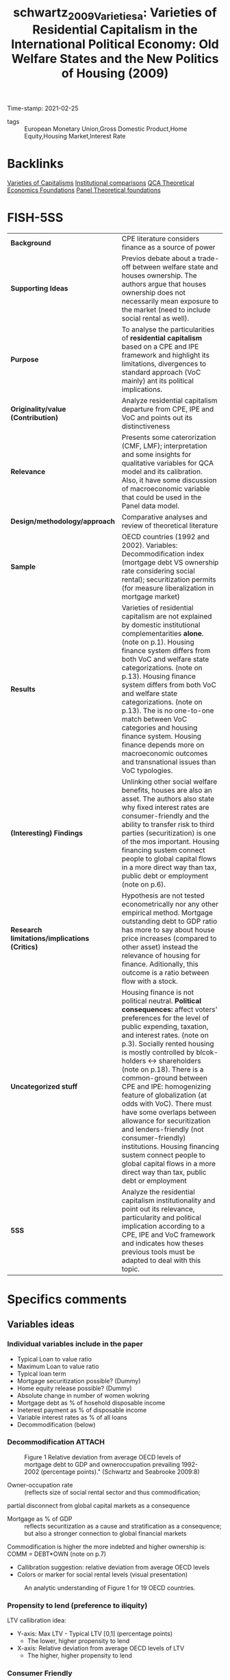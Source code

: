 #+TITLE: schwartz_2009_Varietiesa: Varieties of Residential Capitalism in the International Political Economy: Old Welfare States and the New Politics of Housing (2009)
#+OPTIONS: toc:nil num:nil
#+ROAM_KEY: cite:schwartz_2009_Varietiesa
#+ROAM_TAGS: Housing "Welfare State" "International Political Economy" "Residential Capitalism" VoC
Time-stamp: 2021-02-25
- tags :: European Monetary Union,Gross Domestic Product,Home Equity,Housing Market,Interest Rate


* Backlinks

[[file:20210210190446-variaeties_of_capitalisms.org][Varieties of Capitalisms]]
[[file:20210210184827-institutional_comparisons.org][Institutional comparisons]]
[[file:20210216121647-qca_theoretical_economics_foundations.org][QCA Theoretical Economics Foundations]]
[[file:20210210190632-panel_theoretical_foundations.org][Panel Theoretical foundations]]

* FISH-5SS


|---------------------------------------------+---------------------------------------------------------------------------------------------------------------------------------------------------------------------------------------------------------------------------------------------------------------------------------------------------------------------------------------------------------------------------------------------------------------------------------------------------------------------------------------------------------------------------------------------------------------------------------------------------------------------------------------------|
| <40>                                        | <50>                                                                                                                                                                                                                                                                                                                                                                                                                                                                                                                                                                                                                                        |
| *Background*                                  | CPE literature considers finance as a source of power                                                                                                                                                                                                                                                                                                                                                                                                                                                                                                                                                                                       |
| *Supporting Ideas*                            | Previos debate about a trade-off between welfare state and houses ownership. The authors argue that houses ownership does not necessarily mean exposure to the market (need to include social rental as well).                                                                                                                                                                                                                                                                                                                                                                                                                              |
| *Purpose*                                     | To analyse the particularities of *residential capitalism* based on a CPE and IPE framework and highlight its limitations, divergences to standard approach (VoC mainly) ant its political implications.                                                                                                                                                                                                                                                                                                                                                                                                                                      |
| *Originality/value (Contribution)*            | Analyze residential capitalism departure from CPE, IPE and VoC and points out its distinctiveness                                                                                                                                                                                                                                                                                                                                                                                                                                                                                                                                           |
| *Relevance*                                   | Presents some caterorization (CMF, LMF); interpretation and some insights for qualitative variables for QCA model and its calibration. Also, it have some discussion of macroeconomic variable that could be used in the Panel data model.                                                                                                                                                                                                                                                                                                                                                                                                  |
| *Design/methodology/approach*                 | Comparative analyses and review of theoretical literature                                                                                                                                                                                                                                                                                                                                                                                                                                                                                                                                                                                   |
| *Sample*                                      | OECD countries (1992 and 2002). Variables: Decommodification index (mortgage debt VS ownership rate considering social rental); securitization permits (for measure liberalization in mortgage market)                                                                                                                                                                                                                                                                                                                                                                                                                                      |
| *Results*                                     | Varieties of residential capitalism are not explained by domestic institutional complementarities *alone*. (note on p.1). Housing finance system differs from both VoC and welfare state categorizations. (note on p.13). Housing finance system differs from both VoC and welfare state categorizations. (note on p.13). The is no one-to-one match between VoC categories and housing finance system. Housing finance depends more on macroeconomic outcomes and transnational issues than VoC typologies.                                                                                                                                  |
| *(Interesting) Findings*                      | Unlinking other social welfare benefits, houses are also an asset. The authors also state why fixed interest rates are consumer-friendly and the ability to transfer risk to third parties (securitization) is one of the mos important. Housing financing sustem connect people to global capital flows in a more direct way than tax, public debt or employment (note on p.6).                                                                                                                                                                                                                                                            |
| *Research limitations/implications (Critics)* | Hypothesis are not tested econometrically nor any other empirical method. Mortgage outstanding debt to GDP ratio has more to say about house price increases (compared to other asset) instead the relevance of housing for finance. Aditionally, this outcome is a ratio between flow with a stock.                                                                                                                                                                                                                                                                                                                                        |
| *Uncategorized stuff*                         | Housing finance is not political neutral.  *Political consequences:* affect voters' preferences for the level of public expending, taxation, and interest rates. (note on p.3). Socially rented housing is mostly controlled by blcok-holders <-> shareholders (note on p.18). There is a common-ground between CPE and IPE: homogenizing feature of globalization (at odds with VoC). There must have some overlaps between allowance for securitization and lenders-friendly (not consumer-friendly) institutions. Housing financing sustem connect people to global capital flows in a more direct way than tax, public debt or employment |
| *5SS*                                         | Analyze the residential capitalism institutionality and point out its relevance, particularity and political implication according to a CPE, IPE and VoC framework and indicates how theses previous tools must be adapted to deal with this topic.                                                                                                                                                                                                                                                                                                                                                                                         |
|---------------------------------------------+---------------------------------------------------------------------------------------------------------------------------------------------------------------------------------------------------------------------------------------------------------------------------------------------------------------------------------------------------------------------------------------------------------------------------------------------------------------------------------------------------------------------------------------------------------------------------------------------------------------------------------------------|

* Specifics comments
 :PROPERTIES:
 :Custom_ID: schwartz_2009_Varietiesa
 :AUTHOR: Schwartz, H. M., & Seabrooke, L.
 :JOURNAL:
 :YEAR: 2009
 :DOI:  http://dx.doi.org/10.1057/9780230280441_1
 :URL: https://doi.org/10.1057/9780230280441_1
 :END:


** Variables ideas
*** Individual variables include in the paper
- Typical Loan to value ratio
- Maximum Loan to value ratio
- Typical loan term
- Mortgage securitization possible? (Dummy)
- Home equity release possible? (Dummy)
- Absolute change in number of women wokring
- Mortgage debt as % of hosehold disposable income
- Ineterest payment as % of disposable income
- Variable interest rates as % of all loans
- Decommodification (below)

*** Decommodification :ATTACH:
:PROPERTIES:
:ID:       76a3da6f-5ec6-4f5f-bf12-a28dd4623075
:END:

#+CAPTION: Figure 1 Relative deviation from average OECD levels of mortgage debt to GDP and owneroccupation prevailing 1992-2002 (percentage points)." (Schwartz and Seabrooke 2009:8)
[[file:../.attach/76/a3da6f-5ec6-4f5f-bf12-a28dd4623075/_20210225_143500screenshot.png]]


- Owner-occupation rate :: (reflects size of social rental sector and thus commodification;
partial disconnect from global capital markets as a consequence
- Mortgage as % of GDP :: reflects securitization as a cause and stratification as a consequence; but also a stronger connection to global financial markets

Commodification is higher the more indebted and higher ownership is: COMM = DEBT*OWN (note on p.7)

- Callibration suggestion: relative deviation from average OECD levels
- Colors or marker for social rental levels (visual presentation)

#+CAPTION:An analytic understanding of Figure 1 for 19 OECD countries.
[[file:../.attach/76/a3da6f-5ec6-4f5f-bf12-a28dd4623075/_20210225_143655screenshot.png]]



*** Propensity to lend (preference to iliquity)
LTV callibration idea:
- Y-axis: Max LTV - Typical LTV [0,1] (percentage points)
  + The lower, higher propensity to lend
- X-axis: Relative deviation from average OECD levels of LTV
  + The higher, higher propensity to lend

*** Consumer Friendly

CONS = Reclosure AND Prepayment AND Equity withdraw AND higher typical loan term
- Consider variable interest rate as a share of total loans?
- Reclosure as a possible way to solve contradictions
*** Political interpretation of decommodification :ATTACH:
[[file:../.attach/76/a3da6f-5ec6-4f5f-bf12-a28dd4623075/_20210225_143804screenshot.png]]
* Extracted Annotations (25/02/2021 13:59:55)
:PROPERTIES:
 :NOTER_DOCUMENT: /HDD/PDFs/schwartz_seabrooke_2009_varieties_of.pdf
:NOTER_PAGE: 25
 :END:

"Comparative and international political economy (CPE and IPE) are justifiably obsessed with finance as a source of power and as a key causal force for domestic and international economic outcomes." (Schwartz and Seabrooke 2009:1)

[BACKG] Why include CPE? finance as a source of power. (note on p.1)

"Yet both CPE and IPE ignore the single largest asset in people's everyday lives and one of the biggest financial assets in most economies: residential property and its associated mortgage debt." (Schwartz and Seabrooke 2009:1)

[CONTRI] Lack of attention of residential housing and mortgage debt. (note on p.1)

"First, it shows that housing finance systems are not politically neutral. We argue that the kind of housing people occupy and the property rights surrounding housing can constitute political subjectivities and objective preferences not only about the level of public spending, but also the level and nature of inflation and taxation." (Schwartz and Seabrooke 2009:1)

[RESUL] Housing finance system are not polically neutral. (note on p.1)

"Second, like the varieties of capitalism literature, we show that housing finance systems also have important complementarities with the larger economy. But we diverge from the varieties literature, suggesting that 'varieties of residential capitalism' are not explained by domestic institutional complementarities alone. Rather, what we refer to as financially repressed and financially liberal systems are globally interdependent." (Schwartz and Seabrooke 2009:1)

[RESUL] Varieties of residential capitalism are not explained by domestic institutional complementarities *alone*. (note on p.1)

"But we diverge from the VOC approach in four ways. First, there is no one-to-one correspondence between the degree of financial repression in the housing market systems and VOC's core categorical distinction between liberal and coordinated market economies. Second, VOC eschews causal arguments about macro-economic outcomes in favor of explaining manufacturing and export specialization. Housing market financial systems are much more connected to macro-economic outcomes than to what is being produced." (Schwartz and Seabrooke 2009:2)

[FINDS] Divergences from VoC:

1. No one-to-one correspondence between financial repression in housing and VoC typologies.
2. Housing financial systems are more connected to macroeconomic outcomes than firms (as the main subject of VoC) (note on p.2)

"Third, macro-economic divergence combined with the salience of housing finance in domestic investment everywhere suggest serious limits to VOC's effort to explain outcomes on the basis of domestic complementarities alone (see also Blyth, 2003). Financially repressed and financially liberal systems are globally interdependent, and the deregulation of national housing finance systems has largely been a transnational phenomena tied to increased global financial" (Schwartz and Seabrooke 2009:2)

[FINDS] Divergence from VoC

3. VoC has limitations since is based on *domestic complementarities* alone (Blyth, 2003)
4. Housing finance is more transnational and tied to global financial system. (note on p.2)

"Fourth, the degree of financial repression is closely connected to the possibilities for social stratification, providing potential continuities in stratification in repressive systems while also the means for the reordering of intergenerational wealth concerns (and their political effects) in financially liberal systems." (Schwartz and Seabrooke 2009:3)

[RESUL] degree of financial repression is connected to possibilities for social stratification. (note on p.3)

"Our third major point is that housing finance systems have ballot box consequences because, among other things, they affect voters' preferences for the level of public spending, taxation, and interest rates." (Schwartz and Seabrooke 2009:3)

[RESUL] Political consequences: affect voters' preferences for the level of public expendng, taxation, and interest rates. (note on p.3)

"But unlike the benefits from welfare programs, houses potentially are tradable assets. The political effects thus depend on specific conjunctural combination of regulation, prices, interest rates, and home ownership rates that, in turn, affect asset prices and the distribution of wealth." (Schwartz and Seabrooke 2009:3)

[FINDS] Unlike the benefits from welfare programs, houses potentially are tradable assets. (note on p.3)

"In societies with a strongly developed norm of 'asset-based welfare' the distribution of wealth over generations is likely to become a hot political topic, particularly for housing affordability (see Schwartz, Watson, Broome, and Mortensen and Seabrooke, this issue). In societies where the state has provided generous supplements to support access to public or private housing, property booms may encourage citizens to reconsider how well their welfare monies are being distributed (see Tranøy, and Mortensen and Seabrooke, this issue). In societies where housing has been rapidly privatized, access to housing extends beyond a financial and social matter to often become a source of great personal despair (see Zavisca, this issue; OECD, 2005b)." (Schwartz and Seabrooke 2009:3)

[FINDS] Distrinctions between *asset-based welfare*, support access to public or private housing; privatized housing. (note on p.3)

"In the IPE literature, research on finance largely examines aggregated flows of capital, foreign direct investment, and the effects of liberalization of capital markets on national policy autonomy (Mosley, 2003; Abdelal, 2007)." (Schwartz and Seabrooke 2009:5)

International Political Economy view (note on p.5)

"The usual point of intersection between the IPE and CPE research domains is typically a debate about the allegedly homogenizing effects of globalization, or consideration of issues of comparative competitiveness (which largely ask, 'who's doing it better?'), rather than trying to assess the articulation of financial flows at different levels in the global economy (Germain, 1997; cf. Seabrooke, 2001)." (Schwartz and Seabrooke 2009:5)

[UNCAT] Common-ground between IPE and CPE: homogenizing effects of globalization. (note on p.5)

"how are houses financed? What access is there to mortgage credit within a system? This includes access to first-time home owner grants and subsidies, the determination of fixed or variable interest rates, the deposit requirements for a loan, whether the contractual terms favor the creditor or debtor, the role of non-bank financial intermediaries, and the extent of mortgage securitization." (Schwartz and Seabrooke 2009:6)

[FINDS] Housing financing variables. (note on p.6)

"The answers, put bluntly, are that housing finance systems can connect people to global capital flows and interest rates in a more direct way than tax systems, public debt, or employment." (Schwartz and Seabrooke 2009:6)

Housing financing sustem connect people to global capital flows in a more direct way than tax, public debt or employment
(note on p.6)

"The first objective dimension is the degree to which people are owner-occupiers rather than renters, measured by owner-occupation rates. This tells us something — but not everything — about how decommodified housing is." (Schwartz and Seabrooke 2009:7)

[FINDS] Objective dimention of housing 1: owner-occupation -> how *decommodified housing is*. (note on p.7)

"The second is the degree to which housing finance is 'liberal' or 'controlled,' measured by the level of mortgage debt to GDP, but also reflecting the degree of mortgage securitization." (Schwartz and Seabrooke 2009:7)

[FINDS] Mortgage securitization degree -> liberal or controlled (note on p.7)

"High levels of ownership but low commodification indicate a familialist mentality. By contrast, low levels of ownership are not necessarily associated with less market pressure on individuals, because renters do not necessarily have flexibility in their housing choices. The degree of commodification rises with rising mortgage debt, since debt service requires cash income." (Schwartz and Seabrooke 2009:7)

[FINDS] Commodification is higher the more indebted and higher ownership is: COMM = DEBT*OWN (note on p.7)

"Figure 1 Relative deviation from average OECD levels of mortgage debt to GDP and owneroccupation prevailing 1992-2002 (percentage points)." (Schwartz and Seabrooke 2009:8)

[FIND] Callibration suggestion: relative deviation from average OECD levels

- Colors or marker for social rental levels

LTV callibration idea:
- Y-axis: Max LTV - Typical LTV [0,1] (percentage points)
- X-axis: Relative deviation from average OECD levels of LTV

Generates another characteristic:
- Mortage debt access AND preference to iliquidity (note on p.8)

"To provide some analytical coherence, we label our four different housing finance systems in ways that correspond to the common distinctions made in the welfare states and VOC literature." (Schwartz and Seabrooke 2009:8)

Labels are similar to VoC literature. (note on p.8)

"First, does owner-occupation or high mortgage debt expose people to market pressures or inhibit welfare state development? Gøsta Esping-Andersen used the degree of decommodification in social policy to typologize welfare states as social democratic, conservative, and liberal ideal-types." (Schwartz and Seabrooke 2009:8)

[REF] Further reference for *degree of decommodification* (note on p.8)

"Esping-Andersen's categories ultimately rest on an explicit causal model and not just a measure of decommodification. For Esping-Andersen, different configurations of class power produced different sets of policies characterized by different degrees of decommodification, stratification, and universality. All other things being equal, more power for labor should produce a correspondingly higher level of decommodification and universality." (Schwartz and Seabrooke 2009:9)

Causal model of decommodification (note on p.9)

"The classic debate between Jim Kemeny (1980); Castles and Ferrera (1996) and Frank Castles (1998, 2002) over the salience of owner-occupied housing for the development of the welfare state suggests this reconsideration (see also Malpass, 2008)." (Schwartz and Seabrooke 2009:10)

[OFF] Following debate of housing occupation and delvelopment of welfare state (note on p.10)

"While Castles and Kemeny disagree somewhat on details, they agree on the central premise about private home ownership: down payments and mortgages have important political consequences because they crowd out taxes early in a voter's life cycle." (Schwartz and Seabrooke 2009:11)

[OFF] Summary of the debate: downpayment and mortgage -> croudout taxes (note on p.11)

"Simply looking at the level of owner-occupancy does not tell us whether home owners are exposed to the market." (Schwartz and Seabrooke 2009:12)

Limitations: owner-occupancy does not tell exposure to the market.
Exclude social rental? (note on p.12)

"The degree of financial repression ultimately boils down to the degree to which mortgages are securitized and the depth and internationalization of mortgage pools (OECD, 1995)." (Schwartz and Seabrooke 2009:12)

Degree of financial repression (note on p.12)

"The VOC literature splits the world into liberal and coordinated market economies (LMEs and CMEs), depending in part on the degree of financial repression and the presence of coordinating block holders or actors in capital markets. VOC argues that the institutional ensembles constituting LMEs and CMEs produce specialization in different kinds of export goods." (Schwartz and Seabrooke 2009:12)

[BACKG] Summary of VoC typologies. (note on p.12)

"In addition, many OECD countries have created specialized and varied public, private, and quasi-public financial institutions to manage housing finance within a national economic policy framework (Seabrooke, 2008). These different financial institutions and regulations distribute risk differentially among borrowers and lenders. While legal systems matter here with respect to foreclosure and collateral, the single most important characteristic was the possibility for banks to shift risk onto third parties by selling mortgages into the general market for securities. We will call mortgage systems 'liberal' if this kind of securitization is legal and widespread and 'repressed ' if securitization is not possible or minimal." (Schwartz and Seabrooke 2009:13)

[FINDS] The main characteristic according the authors: possibility for banks to shift risk onto thirdr parties (securitization) (note on p.13)

"The differences in securitization show that country-housing types deviate from their typical VOC categorization much as they do from the typical Esping-Andersen welfare state categorizations." (Schwartz and Seabrooke 2009:13)

[RESUL] Housing finance system differs from both VoC and welfare state categorizations. (note on p.13)

"After World War II, only the US and Denmark had non-repressive housing finance systems, because they were the only systems that permitted mortgage securitization and relatively long-term mortgage instruments. They also grew out of unique institutional arrangements that followed state-led and community-led responses to widespread economic crises (Seabrooke, 2008). They also did not systematically limit the volume of credit going into housing." (Schwartz and Seabrooke 2009:16)

[UNCAT] Only US and Denmark had mortgage securitization after the WWII -> Housing Finance Revoltuion. (note on p.16)

"However, countries with financially repressed housing finance markets do not display a one-to-one correspondence to VOC's CMEs, where blockholders and financial repression characterize industrial credit. Germany, Holland, and Denmark — all CMEs for VOC — all permit mortgage securitization. Indeed, these three countries accounted for 70% of covered bonds in the European market in the late 1990s, with the Danes relatively speaking the most securitized." (Schwartz and Seabrooke 2009:17)

Housing typology does not correspond to VoC categories.

CME !-> Housing financially repressed (note on p.17)

"By contrast, all of VOCs LMEs have liberal mortgage finance (LMF). In liberal mortgage economies, securitization enables banks to shift interest rate risk onto the ultimate purchaser of the MBS." (Schwartz and Seabrooke 2009:17)

However, LME <-> LMF

Typology idea:

CMF and LMF: Controled and Liberalized Mortgage finance (note on p.17)

"This permits banks to make large, long-term, fixed interest loans. In turn this permits borrowers to take on quite large amounts of debt because the fixed interest rate cushions borrowers against balance sheet risk (the risk that rising interest rates will trigger higher mortgage payments and throw them into default). This leads to high levels of mortgage debt in proportion to GDP." (Schwartz and Seabrooke 2009:17)

[FINDS] Why fixed interest rate is consumer-friendly -> cushions agains balance sheet risk (note on p.17)

"Banks that cannot securitize mortgages typically shift the bulk of risk to the borrower through higher interest rates, variable interest rates, prepayment penalties, and big down payments." (Schwartz and Seabrooke 2009:17)

Overlap between No securitized and variable interest rate, prepayment and big downpayment (note on p.17)

"Securitization and long-term mortgage loans interact with the commodification of housing through owner-occupation. The more the mortgage resources available, the bigger the market for housing. And the greater the possibility of borrowing, the more reliant the average buyer on early life cycle market income to service that mortgage." (Schwartz and Seabrooke 2009:18)

Relation between Secutitization, long-term mortgage loans and commodifications <- owner-occupation (note on p.18)

"Europe's socially rented housing is mostly controlled by powerful blockholders, who act like the controlling shareholders in VOC's CMEs (Gourevitch and Shinn, 2005). But it is easy to overstate their influence on the market. Even in the liberal mortgage economies, powerful institutions or organizations exert tremendous influence precisely because of the risks involved in pricing and floating mortgage bonds and the economies of scale involved in the servicing of mortgages." (Schwartz and Seabrooke 2009:18)

Socially rented housing is mostly controlled by blcok-holders <-> shareholders (note on p.18)

"Indeed, within this issue we also point to the importance of understanding how ideas about residential property markets can be used as weapons by political and economic elites (Blyth, 2002), as well as how broader changing attitudes and conventions about these markets can provide clear impulses to those in power (Seabrooke, 2007)." (Schwartz and Seabrooke 2009:19)

Importante for the interpretation of the results (note on p.19)

"From Complementarities to Consciousness" (Schwartz and Seabrooke 2009:19)

Off topic (note on p.19)

"Figure 3 A political understanding of Figures 1 and 2." (Schwartz and Seabrooke 2009:20)

[RESUL] Interpretation of decommodification index (note on p.20)

"nominal interest rates; rising home ownership; rising housing prices (with considerable country-by-country variation); integration of global financial markets; and the rise of neo-liberal discourses emphasizing the selfmanagement of assets and justifying market-driven income and wealth disparities (Hay, 2006)." (Schwartz and Seabrooke 2009:21)

[PANEL] Macroeconomic elements affecting housing (note on p.21)

"Falling nominal interest rates since 1991, abetted by financial integration, have created a strong potential for increased stratification in liberal housing markets." (Schwartz and Seabrooke 2009:21)

Consequences of falling nominal interest rates (note on p.21)

"Re-pricing also will increase the share of housing in the average person's portfolio unless other financial assets appreciate at the same rate. This makes housing market incumbents more sensitive to any change in interest rates that might decrease the value of their house." (Schwartz and Seabrooke 2009:21)

Re-repricing consequences. (note on p.21)

"The level of home ownership mediates the effects of falling interest rates." (Schwartz and Seabrooke 2009:21)

Interest rate mediated by ownership levels (note on p.21)

"These stratifying effects were muted in countries with repressed housing finance. Banks that are unable to shift risks off their books are unlikely to abet borrowers buying up in the market. This dampens housing prices, slows stratification by wealth, and puts less pressure on married women to enter labor markets. Housing market-driven stratification is slower as household income is not polarized between dual-income owning and no-income renting households." (Schwartz and Seabrooke 2009:22)

Housing market-drive stratification (note on p.22)

"Castles, F.G. (1998) 'The really big trade-off: home ownership and the welfare state in the new world and the old', Acta Politica 33(1): 5-19. Castles, F.G. (2002) 'Developing new measures of welfare state change and reform', European Journal of Political Research 41(5): 613-641. Castles, F. and Ferrera, M. (1996) 'Home ownership and the welfare state: is Southern Europe different?' European Society and Politics 1(2): 163-185. Castles, F.G. and Mitchell, D. (1992) 'Identifying welfare state regimes: the links between politics, instruments and outcomes', Governance 5(1): 1-26." (Schwartz and Seabrooke 2009:24)

References for the debate: houses ownership and welfare state (note on p.24)
